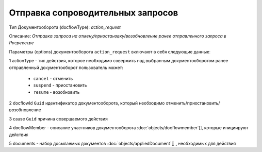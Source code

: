 Отправка сопроводительных запросов
================

Тип Документооборота (docflowType): *action_request*

Описание: *Отправка запроса на отмену/приостановку/возобновление ранее отправленного запроса в Росреестре*

Параметры (options) документооборота ``action_request`` включают в себя следующие данные:

1 actionType - тип действия, которое необходимо совержить над выбранным документооборотом
ранее отправленный документооборот пользователь может:

    - ``cancel`` - отменить
    - ``suspend`` - приостановить
    - ``resume`` - возобновить

2 docflowId ``Guid`` идентификатор документооборота, который необходимо отменить/приостановить/возобновление

3 cause ``Guid`` причина совершаемого действия 

4 docflowMember - описание участников документооборота  :doc:`objects/docflowmember`[], которые инициируют действия 

5 documents  - набор досылаемых документов :doc:`objects/appliedDocument`[] , необходимых для действия
